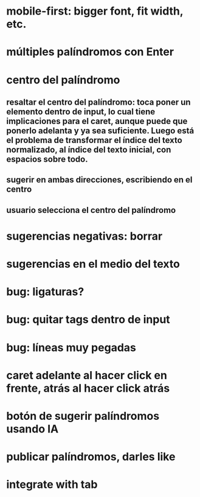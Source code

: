 * mobile-first: bigger font, fit width, etc.
* múltiples palíndromos con Enter
* centro del palíndromo
** resaltar el centro del palíndromo: toca poner un elemento dentro de input, lo cual tiene implicaciones para el caret, aunque puede que ponerlo adelanta y ya sea suficiente. Luego está el problema de transformar el índice del texto normalizado, al índice del texto inicial, con espacios sobre todo.
** sugerir en ambas direcciones, escribiendo en el centro
** usuario selecciona el centro del palíndromo
* sugerencias negativas: borrar
* sugerencias en el medio del texto
* bug: ligaturas?
* bug: quitar tags dentro de input
* bug: líneas muy pegadas
* caret adelante al hacer click en frente, atrás al hacer click atrás
* botón de sugerir palíndromos usando IA
* publicar palíndromos, darles like
* integrate with tab
